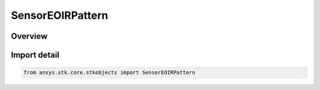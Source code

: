 SensorEOIRPattern
=================

.. py:class:: ansys.stk.core.stkobjects.SensorEOIRPattern

   Bases: py:obj:`~ansys.stk.core.stkobjects.ISensorPattern`, py:obj:`~ansys.stk.core.stkobjects.ISensorEOIRPattern`

   Class defining the EOIR pattern for a Sensor.

.. py:currentmodule:: SensorEOIRPattern

Overview
--------


Import detail
-------------

.. code-block:: python

    from ansys.stk.core.stkobjects import SensorEOIRPattern



